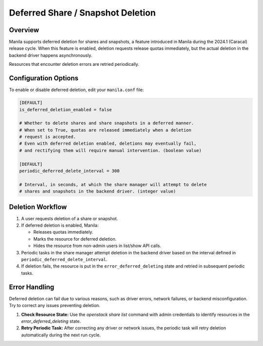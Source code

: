 .. _deferred_deletion:

Deferred Share / Snapshot Deletion
==================================

Overview
--------

Manila supports deferred deletion for shares and snapshots, a feature
introduced in Manila during the 2024.1 (Caracal) release cycle.
When this feature is enabled, deletion requests release quotas
immediately, but the actual deletion in the backend driver happens
asynchronously.

Resources that encounter deletion errors are retried periodically.


Configuration Options
---------------------

To enable or disable deferred deletion, edit your ``manila.conf`` file:

.. code-block:: ini

    [DEFAULT]
    is_deferred_deletion_enabled = false

    # Whether to delete shares and share snapshots in a deferred manner.
    # When set to True, quotas are released immediately when a deletion
    # request is accepted.
    # Even with deferred deletion enabled, deletions may eventually fail,
    # and rectifying them will require manual intervention. (boolean value)

    [DEFAULT]
    periodic_deferred_delete_interval = 300

    # Interval, in seconds, at which the share manager will attempt to delete
    # shares and snapshots in the backend driver. (integer value)

Deletion Workflow
-----------------

1. A user requests deletion of a share or snapshot.
2. If deferred deletion is enabled, Manila:

   - Releases quotas immediately.
   - Marks the resource for deferred deletion.
   - Hides the resource from non-admin users in list/show API calls.

3. Periodic tasks in the share manager attempt deletion in the backend
   driver based on the interval defined in
   ``periodic_deferred_delete_interval``.
4. If deletion fails, the resource is put in the
   ``error_deferred_deleting`` state and retried in subsequent periodic
   tasks.

Error Handling
--------------

Deferred deletion can fail due to various reasons, such as driver errors,
network failures, or backend misconfiguration. Try to correct any issues
preventing deletion.

1. **Check Resource State:** Use the `openstack share list` command with admin
   credentials to identify resources in the `error_deferred_deleting` state.

2. **Retry Periodic Task:** After correcting any driver or network issues, the
   periodic task will retry deletion automatically during the next run cycle.
